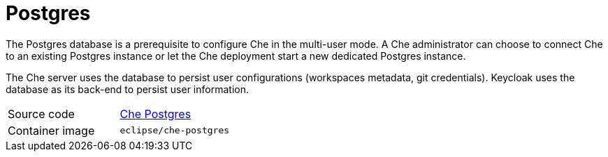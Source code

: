 // Module included in the following assemblies:
//
// che-workspace-controller

// This module can be included from assemblies using the following include statement:
// include::<path>/con_postgres.adoc[leveloffset=+1]

// The file name and the ID are based on the module title. For example:
// * file name: con_my-concept-module-a.adoc
// * ID: [id='con_my-concept-module-a_{context}']
// * Title: = My concept module A
//
// The ID is used as an anchor for linking to the module. Avoid changing
// it after the module has been published to ensure existing links are not
// broken.
//
// The `context` attribute enables module reuse. Every module's ID includes
// {context}, which ensures that the module has a unique ID even if it is
// reused multiple times in a guide.
//
// In the title, include nouns that are used in the body text. This helps
// readers and search engines find information quickly.
// Do not start the title with a verb. See also _Wording of headings_
// in _The IBM Style Guide_.
[id="postgres_{context}"]
= Postgres

The Postgres database is a prerequisite to configure Che in the multi-user mode.  A Che administrator can choose to connect Che to an existing Postgres instance or let the Che deployment start a new dedicated Postgres instance.

The Che server uses the database to persist user configurations (workspaces metadata, git credentials). Keycloak uses the database as its back-end to persist user information.


[cols=2*]
|===
| Source code
| link:https://github.com/eclipse/che/tree/master/dockerfiles/postgres[Che Postgres]

| Container image
| `eclipse/che-postgres`
|===
